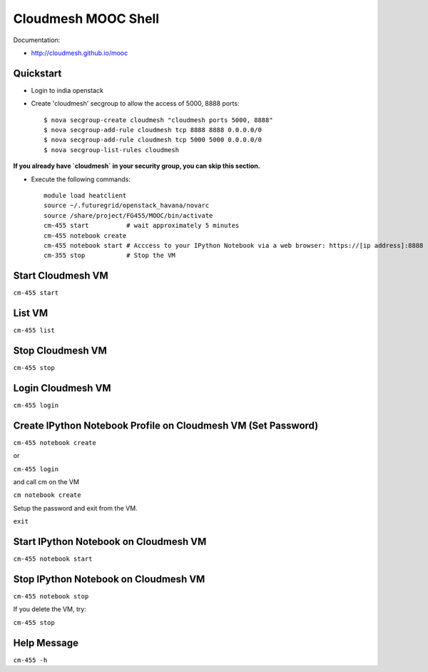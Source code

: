 Cloudmesh MOOC Shell
======================

Documentation:

* http://cloudmesh.github.io/mooc

Quickstart
------------
* Login to india openstack
* Create 'cloudmesh' secgroup to allow the access of 5000, 8888 ports::

  $ nova secgroup-create cloudmesh "cloudmesh ports 5000, 8888"
  $ nova secgroup-add-rule cloudmesh tcp 8888 8888 0.0.0.0/0
  $ nova secgroup-add-rule cloudmesh tcp 5000 5000 0.0.0.0/0
  $ nova secgroup-list-rules cloudmesh
  
**If you already have `cloudmesh` in your security group, you can skip this section.**

* Execute the following commands::

   module load heatclient
   source ~/.futuregrid/openstack_havana/novarc
   source /share/project/FG455/MOOC/bin/activate
   cm-455 start          # wait approximately 5 minutes
   cm-455 notebook create
   cm-455 notebook start # Acccess to your IPython Notebook via a web browser: https://[ip address]:8888
   cm-355 stop           # Stop the VM

Start Cloudmesh VM
------------------

``cm-455 start``

List VM
--------

``cm-455 list``

Stop Cloudmesh VM
---------------------

``cm-455 stop``

Login Cloudmesh VM
--------------------------

``cm-455 login``

Create IPython Notebook Profile on Cloudmesh VM (Set Password)
------------------------------------------------------------------

``cm-455 notebook create``

or

``cm-455 login``

and call cm on the VM

``cm notebook create``

Setup the password and exit from the VM.

``exit``

Start IPython Notebook on Cloudmesh VM
-----------------------------------------

``cm-455 notebook start``

Stop IPython Notebook on Cloudmesh VM
-----------------------------------------

``cm-455 notebook stop``

If you delete the VM, try:

``cm-455 stop``

Help Message
-------------

``cm-455 -h``

